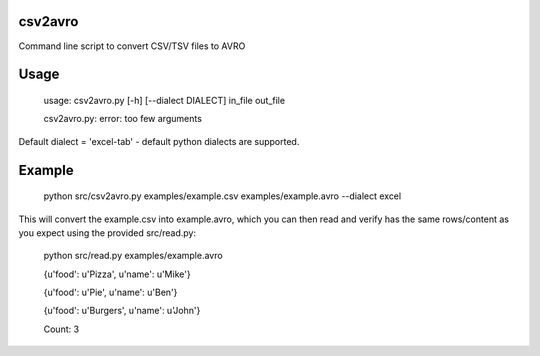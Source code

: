 ================
csv2avro
================

Command line script to convert CSV/TSV files to AVRO

================
Usage
================

	usage: csv2avro.py [-h] [--dialect DIALECT] in_file out_file

	csv2avro.py: error: too few arguments

Default dialect = 'excel-tab' - default python dialects are supported.

================
Example
================

	python src/csv2avro.py examples/example.csv examples/example.avro --dialect excel

This will convert the example.csv into example.avro, which you can then read and verify has the same rows/content as you expect using the provided src/read.py:

	python src/read.py examples/example.avro

	{u'food': u'Pizza', u'name': u'Mike'}

	{u'food': u'Pie', u'name': u'Ben'}

	{u'food': u'Burgers', u'name': u'John'}
	
	Count: 3